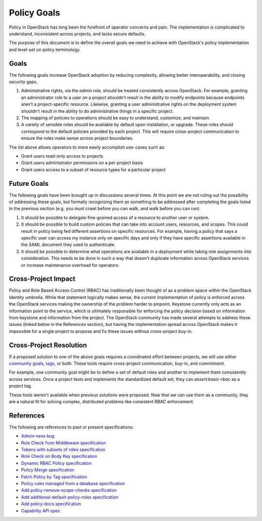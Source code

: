 ..
 This work is licensed under a Creative Commons Attribution 3.0 Unported
 License.

 http://creativecommons.org/licenses/by/3.0/legalcode

============
Policy Goals
============

Policy in OpenStack has long been the forefront of operator concerns and pain.
The implementation is complicated to understand, inconsistent across projects,
and lacks secure defaults.

The purpose of this document is to define the overall goals we need to achieve
with OpenStack's policy implementation and level-set on policy terminology.

Goals
=====

The following goals increase OpenStack adoption by reducing complexity,
allowing better interoperability, and closing security gaps.

1. Administrative rights, via the `admin` role, should be treated consistently
   across OpenStack. For example, granting an administrator role to a user on a
   project shouldn't result in the ability to modify endpoints because
   endpoints aren't a project-specific resource. Likewise, granting a user
   administrative rights on the deployment system shouldn't result in the
   ability to do administrative things in a specific project.
2. The mapping of policies to operations should be easy to understand,
   customize, and maintain.
3. A variety of sensible roles should be available by default upon
   installation, or upgrade. These roles should correspond to the default
   policies provided by each project. This will require cross-project
   communication to ensure the roles make sense across project boundaries.

The list above allows operators to more easily accomplish use-cases such as:

* Grant users read-only access to projects
* Grant users administrator permissions on a per-project basis
* Grant users access to a subset of resource types for a particular project

Future Goals
============

The following goals have been brought up in discussions several times. At this
point we are not ruling out the possibility of addressing these goals, but
formally recognizing them as something to be addressed after completing the
goals listed in the previous section (e.g. you must crawl before you can walk,
and walk before you can run).

1. It should be possible to delegate fine-grained access of a resource to
   another user or system.
2. It should be possible to build custom policies that can take into account
   users, resources, and scopes. This could result in policy being fed
   different assertions on specific resources. For example, having a policy
   that says a specific user can access my instance only on specific days and
   only if they have specific assertions available in the SAML document they
   used to authenticate.
3. It should be possible to determine what operations are available in a
   deployment while taking role assignments into consideration. This needs to
   be done in such a way that doesn't duplicate information across OpenStack
   services or increase maintenance overhead for operators.

Cross-Project Impact
====================

Policy and Role Based Access Control (RBAC) has traditionally been thought of
as a problem space within the OpenStack Identity umbrella. While that statement
logically makes sense, the current implementation of policy is enforced across
the OpenStack services making the ownership of the problem harder to pinpoint.
Keystone currently only acts as an information point to the service, which is
ultimately responsible for enforcing the policy decision based on information
from keystone and information from the project. The OpenStack community has
made several attempts to address these issues (linked below in the References
section), but having the implementation spread across OpenStack makes it
impossible for a single project to propose and fix these issues without
cross-project buy-in.

Cross-Project Resolution
========================

If a proposed solution to one of the above goals requires a coordinated effort
between projects, we will use either `community goals <https://governance.openstack.org/tc/goals/>`_,
`tags <https://governance.openstack.org/tc/reference/tags/index.html>`_,
or both. These tools require cross-project communication, buy-in, and
commitment.

For example, one community goal might be to define a set of default roles and
another to implement them consistently across services. Once a project tests
and implements the standardized default set, they can `assert:basic-rbac` as a
project tag.

These tools weren't available when previous solutions were proposed. Now that
we can use them as a community, they are a natural fit for solving complex,
distributed problems like consistent RBAC enforcement.

References
==========

The following are references to past or present specifications:

* `Admin-ness bug <https://bugs.launchpad.net/keystone/+bug/968696>`_
* `Role Check from Middleware specification <https://review.openstack.org/#/c/391624>`_
* `Tokens with subsets of roles specification <https://review.openstack.org/#/c/186979>`_
* `Role Check on Body Key specification <https://review.openstack.org/#/c/456974>`_
* `Dynamic RBAC Policy specification <https://review.openstack.org/#/c/279379>`_
* `Policy Merge specification <https://review.openstack.org/#/c/295049>`_
* `Fetch Policy by Tag specification <https://review.openstack.org/#/c/298788>`_
* `Policy rules managed from a database specification <https://review.openstack.org/#/c/133814>`_
* `Add policy-remove-scope-checks specification <https://review.openstack.org/#/c/433037/>`_
* `Add additional-default-policy-roles specification <https://review.openstack.org/#/c/427872/>`_
* `Add policy-docs specification <https://review.openstack.org/#/c/433010/>`_
* `Capability API spec <https://review.openstack.org/#/c/386555/>`_
